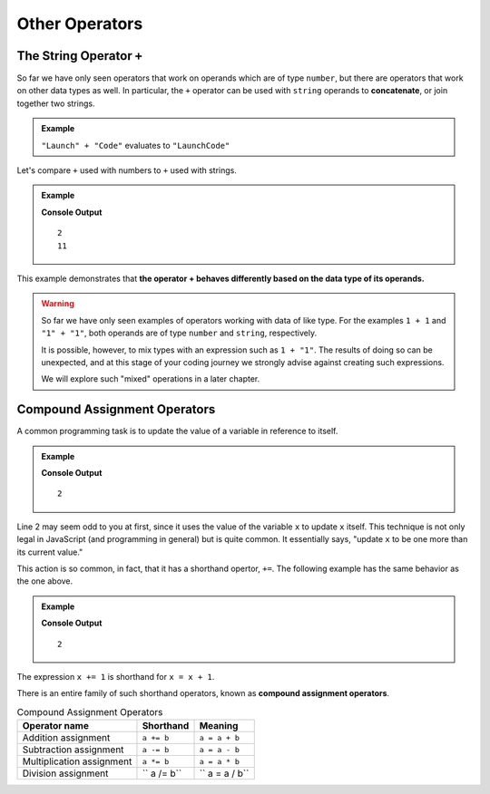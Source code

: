 Other Operators
===============

The String Operator ``+``
--------------------------

.. index::
   pair: string; concatenation

So far we have only seen operators that work on operands which are of type ``number``, but there are operators that work on other data types as well. In particular, the ``+`` operator can be used with ``string`` operands to **concatenate**, or join together two strings.

.. admonition:: Example

   ``"Launch" + "Code"`` evaluates to ``"LaunchCode"``

Let's compare ``+`` used with numbers to ``+`` used with strings.

.. admonition:: Example

   .. sourcecode:: js
      :linenos:

      console.log(1 + 1);
      console.log("1" + "1");

   **Console Output**

   ::

      2
      11

This example demonstrates that **the operator + behaves differently based on the data type of its operands.**

.. warning:: So far we have only seen examples of operators working with data of like type. For the examples ``1 + 1`` and ``"1" + "1"``, both operands are of type ``number`` and ``string``, respectively. 

   It is possible, however, to mix types with an expression such as ``1 + "1"``. The results of doing so can be unexpected, and at this stage of your coding journey we strongly advise against creating such expressions. 

   We will explore such "mixed" operations in a later chapter.

Compound Assignment Operators
-----------------------------

.. index:: ! compound assignment

A common programming task is to update the value of a variable in reference to itself. 

.. admonition:: Example

   .. sourcecode:: js
      :linenos:

      let x = 1;
      x = x + 1;

      console.log(x);

   **Console Output**

   ::

      2

Line 2 may seem odd to you at first, since it uses the value of the variable ``x`` to update ``x`` itself. This technique is not only legal in JavaScript (and programming in general) but is quite common. It essentially says, "update ``x`` to be one more than its current value." 

This action is so common, in fact, that it has a shorthand opertor, ``+=``. The following example has the same behavior as the one above.

.. admonition:: Example

   .. sourcecode:: js
      :linenos:

      let x = 1;
      x += 1;

      console.log(x);

   **Console Output**

   ::

      2

The expression ``x += 1`` is shorthand for ``x = x + 1``. 

There is an entire family of such shorthand operators, known as **compound assignment operators**.

.. list-table:: Compound Assignment Operators
   :widths: auto
   :header-rows: 1

   * - Operator name
     - Shorthand
     - Meaning
   * - Addition assignment
     - ``a += b``
     - ``a = a + b``
   * - Subtraction assignment
     - ``a -= b``
     - ``a = a - b``
   * - Multiplication assignment
     - ``a *= b``
     - ``a = a * b``
   * - Division assignment
     - `` a /= b``
     - `` a = a / b``
